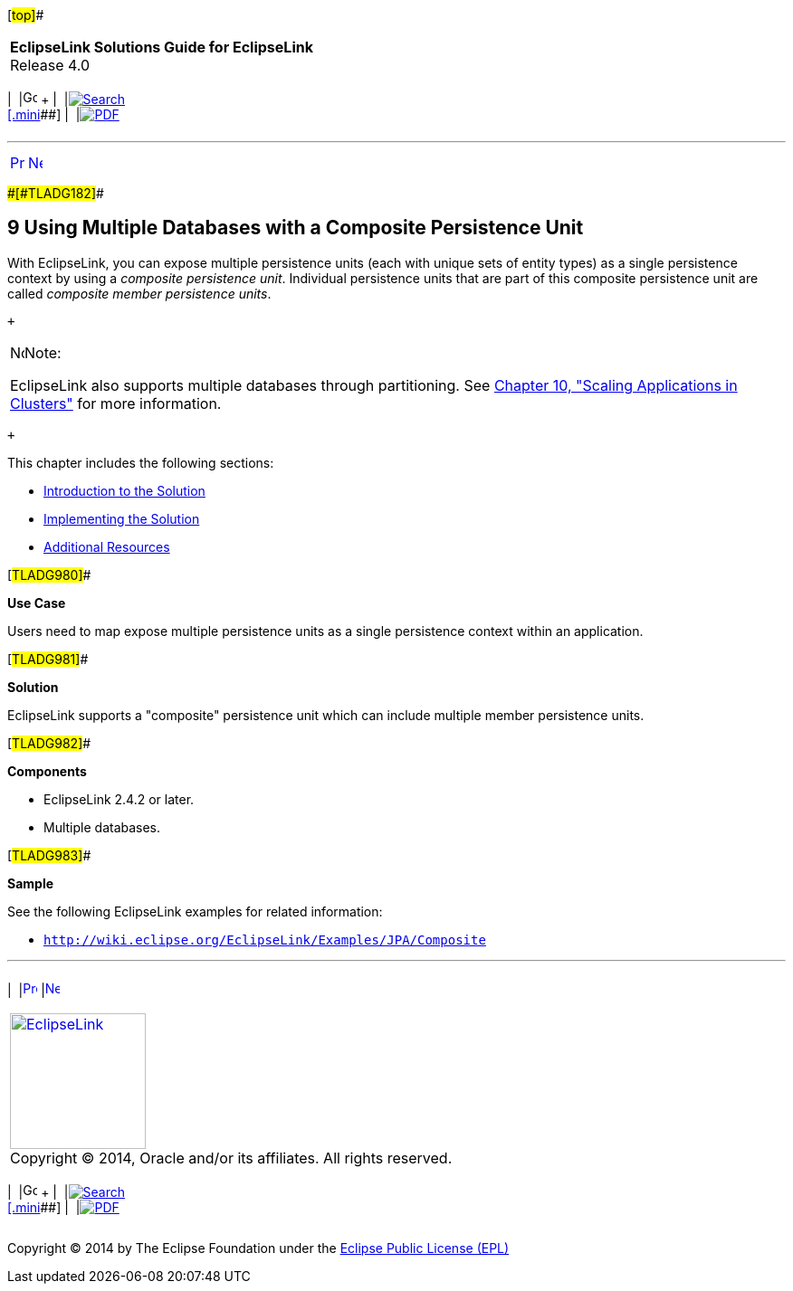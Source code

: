 [[cse]][#top]##

[width="100%",cols="<50%,>50%",]
|===
|*EclipseLink Solutions Guide for EclipseLink* +
Release 4.0 a|
[width="99%",cols="20%,^16%,16%,^16%,16%,^16%",]
|===
|  |image:../../dcommon/images/contents.png[Go To Table Of
Contents,width=16,height=16] + | 
|link:../../[image:../../dcommon/images/search.png[Search] +
[.mini]##] | 
|link:../eclipselink_otlcg.pdf[image:../../dcommon/images/pdf_icon.png[PDF]]
|===

|===

'''''

[cols="^,^,",]
|===
|link:migrhib003.htm[image:../../dcommon/images/larrow.png[Previous,width=16,height=16]]
|link:usingmultipledbs001.htm[image:../../dcommon/images/rarrow.png[Next,width=16,height=16]]
| 
|===

[#BABJAFII]####[#TLADG182]####

== [.secnum]#9# Using Multiple Databases with a Composite Persistence Unit

With EclipseLink, you can expose multiple persistence units (each with
unique sets of entity types) as a single persistence context by using a
_composite persistence unit_. Individual persistence units that are part
of this composite persistence unit are called _composite member
persistence units_.

 +

[width="100%",cols="<100%",]
|===
a|
image:../../dcommon/images/note_icon.png[Note,width=16,height=16]Note:

EclipseLink also supports multiple databases through partitioning. See
link:scaling.htm#CHDCAFDB[Chapter 10, "Scaling Applications in
Clusters"] for more information.

|===

 +

This chapter includes the following sections:

* link:usingmultipledbs001.htm#CIHBBIJJ[Introduction to the Solution]
* link:usingmultipledbs002.htm#CIHJJBFF[Implementing the Solution]
* link:usingmultipledbs003.htm#CIHCDGEH[Additional Resources]

[#TLADG980]##

*Use Case*

Users need to map expose multiple persistence units as a single
persistence context within an application.

[#TLADG981]##

*Solution*

EclipseLink supports a "composite" persistence unit which can include
multiple member persistence units.

[#TLADG982]##

*Components*

* EclipseLink 2.4.2 or later.
* Multiple databases.

[#TLADG983]##

*Sample*

See the following EclipseLink examples for related information:

* `http://wiki.eclipse.org/EclipseLink/Examples/JPA/Composite`

'''''

[width="66%",cols="50%,^,>50%",]
|===
a|
[width="96%",cols=",^50%,^50%",]
|===
| 
|link:migrhib003.htm[image:../../dcommon/images/larrow.png[Previous,width=16,height=16]]
|link:usingmultipledbs001.htm[image:../../dcommon/images/rarrow.png[Next,width=16,height=16]]
|===

|http://www.eclipse.org/eclipselink/[image:../../dcommon/images/ellogo.png[EclipseLink,width=150]] +
Copyright © 2014, Oracle and/or its affiliates. All rights reserved.
link:../../dcommon/html/cpyr.htm[ +
] a|
[width="99%",cols="20%,^16%,16%,^16%,16%,^16%",]
|===
|  |image:../../dcommon/images/contents.png[Go To Table Of
Contents,width=16,height=16] + | 
|link:../../[image:../../dcommon/images/search.png[Search] +
[.mini]##] | 
|link:../eclipselink_otlcg.pdf[image:../../dcommon/images/pdf_icon.png[PDF]]
|===

|===

[[copyright]]
Copyright © 2014 by The Eclipse Foundation under the
http://www.eclipse.org/org/documents/epl-v10.php[Eclipse Public License
(EPL)] +
